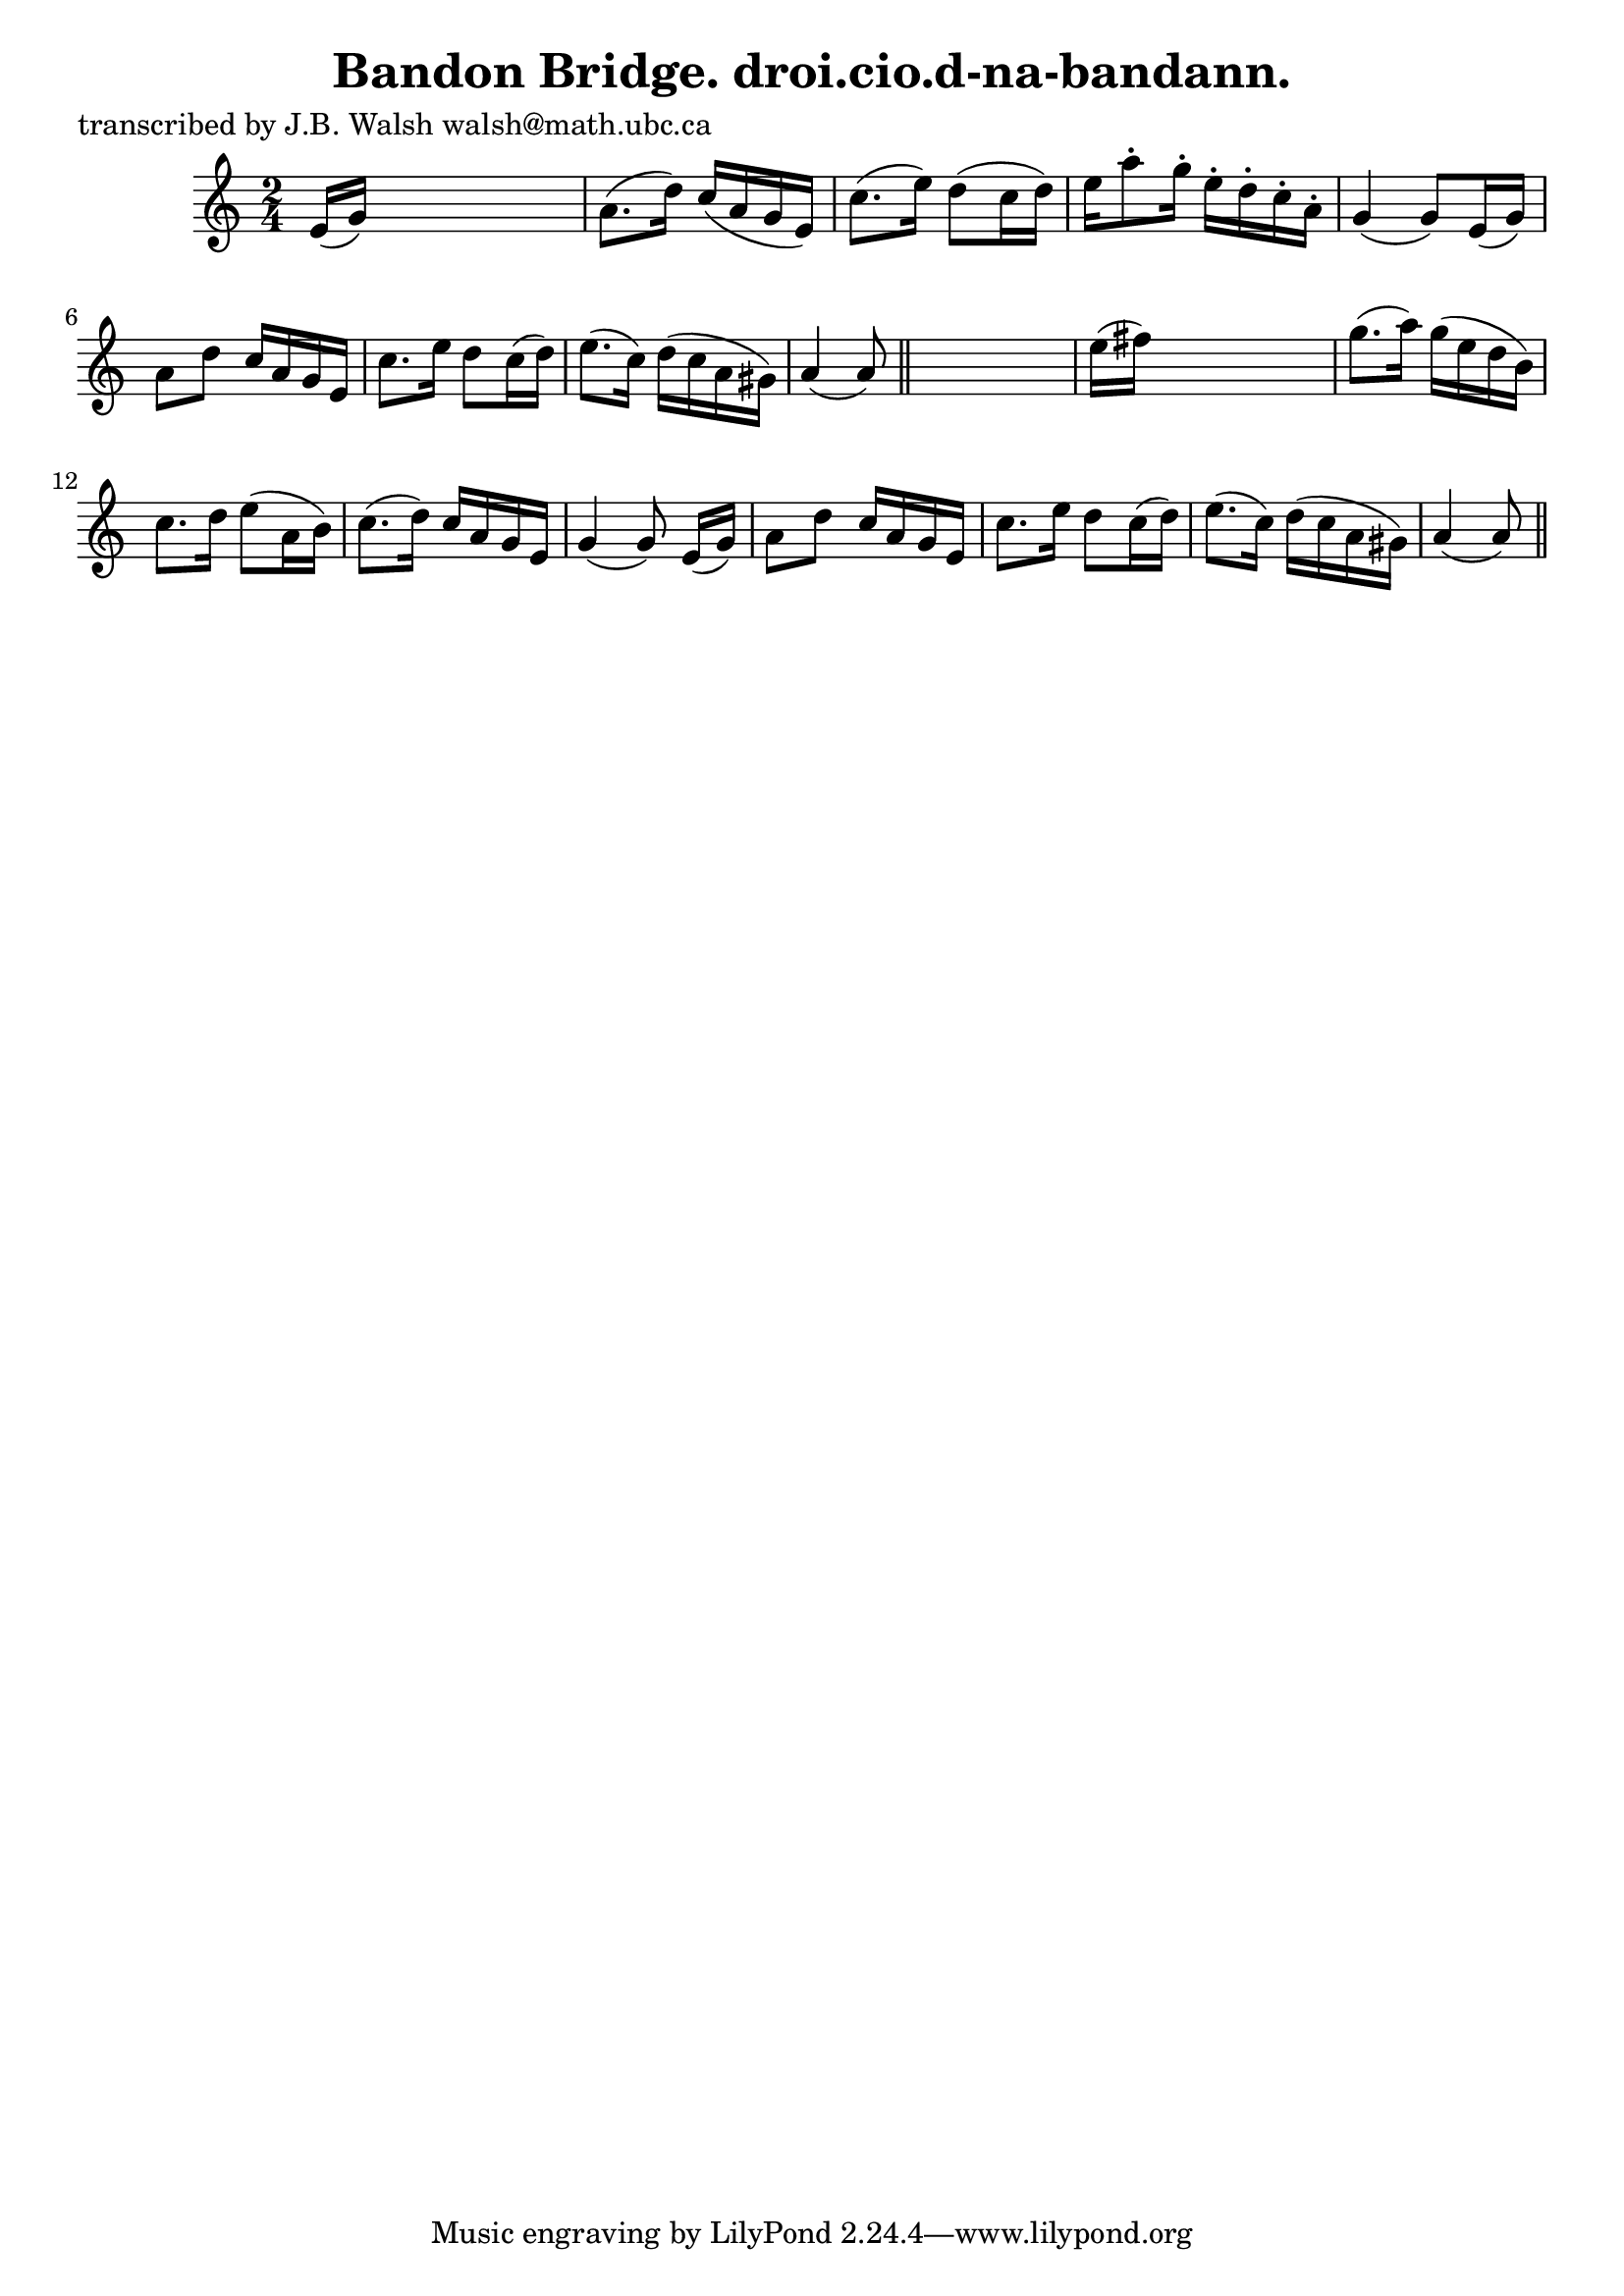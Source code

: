 
\version "2.16.2"
% automatically converted by musicxml2ly from xml/0580_jw.xml

%% additional definitions required by the score:
\language "english"


\header {
    poet = "transcribed by J.B. Walsh walsh@math.ubc.ca"
    encoder = "abc2xml version 63"
    encodingdate = "2015-01-25"
    title = "Bandon Bridge.
droi.cio.d-na-bandann."
    }

\layout {
    \context { \Score
        autoBeaming = ##f
        }
    }
PartPOneVoiceOne =  \relative e' {
    \key a \minor \time 2/4 e16 ( [ g16 ) ] s4. | % 2
    a8. ( [ d16 ) ] c16 ( [ a16 g16 e16 ) ] | % 3
    c'8. ( [ e16 ) ] d8 ( [ c16 d16 ) ] | % 4
    e16 [ a8 -. g16 -. ] e16 -. [ d16 -. c16 -. a16 -. ] | % 5
    g4 ( g8 ) [ e16 ( g16 ) ] | % 6
    a8 [ d8 ] c16 [ a16 g16 e16 ] | % 7
    c'8. [ e16 ] d8 [ c16 ( d16 ) ] | % 8
    e8. ( [ c16 ) ] d16 ( [ c16 a16 gs16 ) ] | % 9
    a4 ( a8 ) \bar "||"
    s8 | \barNumberCheck #10
    e'16 ( [ fs16 ) ] s4. | % 11
    g8. ( [ a16 ) ] g16 ( [ e16 d16 b16 ) ] | % 12
    c8. [ d16 ] e8 ( [ a,16 b16 ) ] | % 13
    c8. ( [ d16 ) ] c16 [ a16 g16 e16 ] | % 14
    g4 ( g8 ) e16 ( [ g16 ) ] | % 15
    a8 [ d8 ] c16 [ a16 g16 e16 ] | % 16
    c'8. [ e16 ] d8 [ c16 ( d16 ) ] | % 17
    e8. ( [ c16 ) ] d16 ( [ c16 a16 gs16 ) ] | % 18
    a4 ( a8 ) \bar "||"
    }


% The score definition
\score {
    <<
        \new Staff <<
            \context Staff << 
                \context Voice = "PartPOneVoiceOne" { \PartPOneVoiceOne }
                >>
            >>
        
        >>
    \layout {}
    % To create MIDI output, uncomment the following line:
    %  \midi {}
    }


